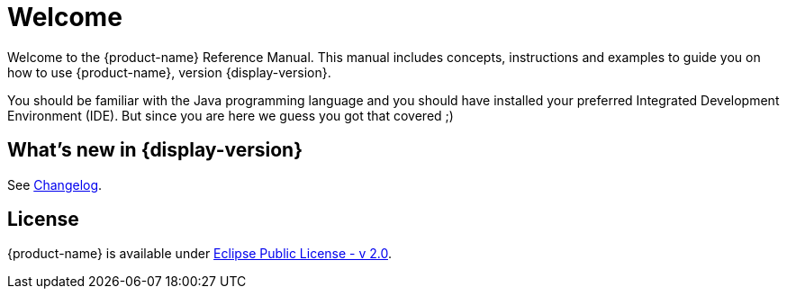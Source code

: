 = Welcome

Welcome to the {product-name} Reference Manual.
This manual includes concepts, instructions and examples to guide you on how to use {product-name}, version {display-version}.

You should be familiar with the Java programming language and you should have installed your preferred Integrated Development Environment (IDE).
But since you are here we guess you got that covered ;)

== What's new in {display-version}

See xref:changelog.adoc[Changelog].

////
== API Docs

The API documentation is available at https://docs.eclipsestore.io/api/{api-version}/.
////

== License

{product-name} is available under https://www.eclipse.org/legal/epl-2.0/[Eclipse Public License - v 2.0].
